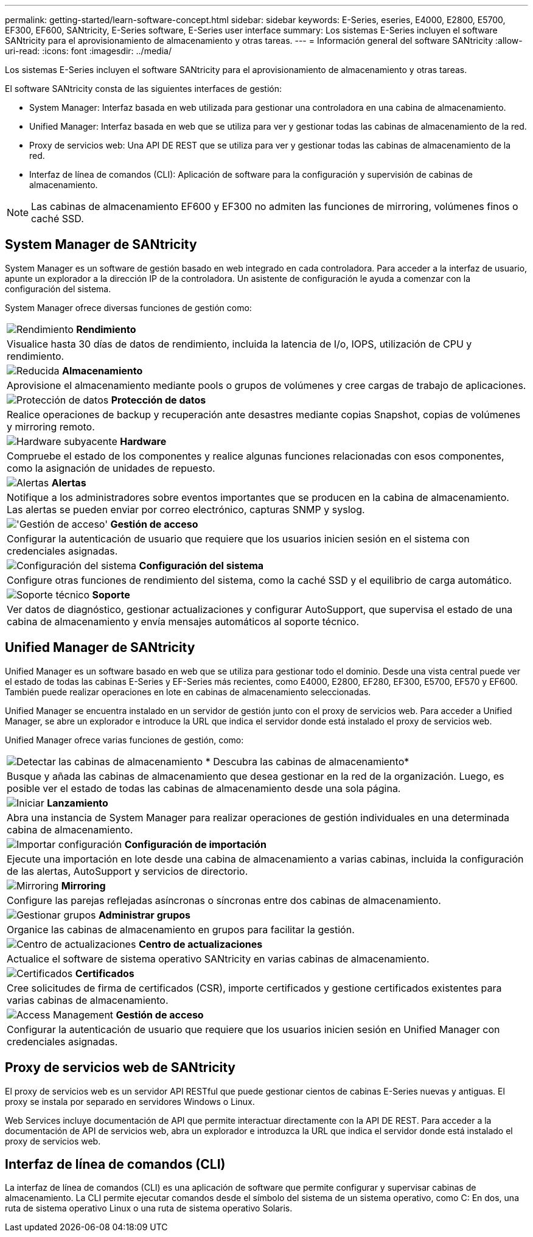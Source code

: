 ---
permalink: getting-started/learn-software-concept.html 
sidebar: sidebar 
keywords: E-Series, eseries, E4000, E2800, E5700, EF300, EF600, SANtricity, E-Series software, E-Series user interface 
summary: Los sistemas E-Series incluyen el software SANtricity para el aprovisionamiento de almacenamiento y otras tareas. 
---
= Información general del software SANtricity
:allow-uri-read: 
:icons: font
:imagesdir: ../media/


[role="lead"]
Los sistemas E-Series incluyen el software SANtricity para el aprovisionamiento de almacenamiento y otras tareas.

El software SANtricity consta de las siguientes interfaces de gestión:

* System Manager: Interfaz basada en web utilizada para gestionar una controladora en una cabina de almacenamiento.
* Unified Manager: Interfaz basada en web que se utiliza para ver y gestionar todas las cabinas de almacenamiento de la red.
* Proxy de servicios web: Una API DE REST que se utiliza para ver y gestionar todas las cabinas de almacenamiento de la red.
* Interfaz de línea de comandos (CLI): Aplicación de software para la configuración y supervisión de cabinas de almacenamiento.



NOTE: Las cabinas de almacenamiento EF600 y EF300 no admiten las funciones de mirroring, volúmenes finos o caché SSD.



== System Manager de SANtricity

System Manager es un software de gestión basado en web integrado en cada controladora. Para acceder a la interfaz de usuario, apunte un explorador a la dirección IP de la controladora. Un asistente de configuración le ayuda a comenzar con la configuración del sistema.

System Manager ofrece diversas funciones de gestión como:

|===


 a| 
image:../media/sam1130_icon_performance.gif["Rendimiento"] *Rendimiento*
 a| 
Visualice hasta 30 días de datos de rendimiento, incluida la latencia de I/o, IOPS, utilización de CPU y rendimiento.



 a| 
image:../media/sam1130_icon_volumes.gif["Reducida"] *Almacenamiento*
 a| 
Aprovisione el almacenamiento mediante pools o grupos de volúmenes y cree cargas de trabajo de aplicaciones.



 a| 
image:../media/sam1130_icon_async_mirroring.gif["Protección de datos"] *Protección de datos*
 a| 
Realice operaciones de backup y recuperación ante desastres mediante copias Snapshot, copias de volúmenes y mirroring remoto.



 a| 
image:../media/sam1130_icon_controllers.gif["Hardware subyacente"] *Hardware*
 a| 
Compruebe el estado de los componentes y realice algunas funciones relacionadas con esos componentes, como la asignación de unidades de repuesto.



 a| 
image:../media/sam1130_icon_alerts.gif["Alertas"] *Alertas*
 a| 
Notifique a los administradores sobre eventos importantes que se producen en la cabina de almacenamiento. Las alertas se pueden enviar por correo electrónico, capturas SNMP y syslog.



 a| 
image:../media/sam1140_icon_active_directory.gif["'Gestión de acceso'"] *Gestión de acceso*
 a| 
Configurar la autenticación de usuario que requiere que los usuarios inicien sesión en el sistema con credenciales asignadas.



 a| 
image:../media/sam1130_icon_settings.gif["Configuración del sistema"] *Configuración del sistema*
 a| 
Configure otras funciones de rendimiento del sistema, como la caché SSD y el equilibrio de carga automático.



 a| 
image:../media/sam1130_icon_support.gif["Soporte técnico"] *Soporte*
 a| 
Ver datos de diagnóstico, gestionar actualizaciones y configurar AutoSupport, que supervisa el estado de una cabina de almacenamiento y envía mensajes automáticos al soporte técnico.

|===


== Unified Manager de SANtricity

Unified Manager es un software basado en web que se utiliza para gestionar todo el dominio. Desde una vista central puede ver el estado de todas las cabinas E-Series y EF-Series más recientes, como E4000, E2800, EF280, EF300, E5700, EF570 y EF600. También puede realizar operaciones en lote en cabinas de almacenamiento seleccionadas.

Unified Manager se encuentra instalado en un servidor de gestión junto con el proxy de servicios web. Para acceder a Unified Manager, se abre un explorador e introduce la URL que indica el servidor donde está instalado el proxy de servicios web.

Unified Manager ofrece varias funciones de gestión, como:

|===


 a| 
image:../media/artboard_9.png["Detectar las cabinas de almacenamiento"] * Descubra las cabinas de almacenamiento*
 a| 
Busque y añada las cabinas de almacenamiento que desea gestionar en la red de la organización. Luego, es posible ver el estado de todas las cabinas de almacenamiento desde una sola página.



 a| 
image:../media/artboard_11.png["Iniciar"] *Lanzamiento*
 a| 
Abra una instancia de System Manager para realizar operaciones de gestión individuales en una determinada cabina de almacenamiento.



 a| 
image:../media/sam1130_icon_system.gif["Importar configuración"] *Configuración de importación*
 a| 
Ejecute una importación en lote desde una cabina de almacenamiento a varias cabinas, incluida la configuración de las alertas, AutoSupport y servicios de directorio.



 a| 
image:../media/sam1130_icon_async_mirroring.gif["Mirroring"] *Mirroring*
 a| 
Configure las parejas reflejadas asíncronas o síncronas entre dos cabinas de almacenamiento.



 a| 
image:../media/artboard_10.png["Gestionar grupos"] *Administrar grupos*
 a| 
Organice las cabinas de almacenamiento en grupos para facilitar la gestión.



 a| 
image:../media/sam1130_icon_upgrade_center.gif["Centro de actualizaciones"] *Centro de actualizaciones*
 a| 
Actualice el software de sistema operativo SANtricity en varias cabinas de almacenamiento.



 a| 
image:../media/sam1140_icon_certs.gif["Certificados"] *Certificados*
 a| 
Cree solicitudes de firma de certificados (CSR), importe certificados y gestione certificados existentes para varias cabinas de almacenamiento.



 a| 
image:../media/sam1140_icon_active_directory.gif["Access Management"] *Gestión de acceso*
 a| 
Configurar la autenticación de usuario que requiere que los usuarios inicien sesión en Unified Manager con credenciales asignadas.

|===


== Proxy de servicios web de SANtricity

El proxy de servicios web es un servidor API RESTful que puede gestionar cientos de cabinas E-Series nuevas y antiguas. El proxy se instala por separado en servidores Windows o Linux.

Web Services incluye documentación de API que permite interactuar directamente con la API DE REST. Para acceder a la documentación de API de servicios web, abra un explorador e introduzca la URL que indica el servidor donde está instalado el proxy de servicios web.



== Interfaz de línea de comandos (CLI)

La interfaz de línea de comandos (CLI) es una aplicación de software que permite configurar y supervisar cabinas de almacenamiento. La CLI permite ejecutar comandos desde el símbolo del sistema de un sistema operativo, como C: En dos, una ruta de sistema operativo Linux o una ruta de sistema operativo Solaris.
